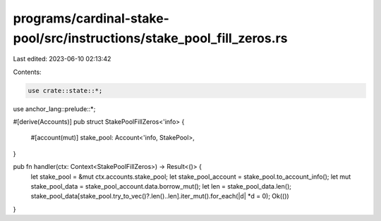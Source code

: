 programs/cardinal-stake-pool/src/instructions/stake_pool_fill_zeros.rs
======================================================================

Last edited: 2023-06-10 02:13:42

Contents:

.. code-block:: rs

    use crate::state::*;
use anchor_lang::prelude::*;

#[derive(Accounts)]
pub struct StakePoolFillZeros<'info> {
    #[account(mut)]
    stake_pool: Account<'info, StakePool>,
}

pub fn handler(ctx: Context<StakePoolFillZeros>) -> Result<()> {
    let stake_pool = &mut ctx.accounts.stake_pool;
    let stake_pool_account = stake_pool.to_account_info();
    let mut stake_pool_data = stake_pool_account.data.borrow_mut();
    let len = stake_pool_data.len();
    stake_pool_data[stake_pool.try_to_vec()?.len()..len].iter_mut().for_each(|d| *d = 0);
    Ok(())
}


